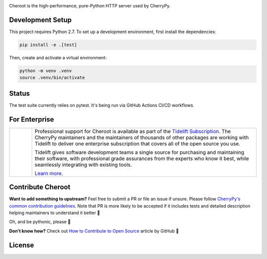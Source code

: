 .. image:: https://raw.githubusercontent.com/vshymanskyy/StandWithUkraine/main/banner-direct.svg
   :target: https://github.com/vshymanskyy/StandWithUkraine/blob/main/docs/README.md
   :alt: SWUbanner

.. image:: https://img.shields.io/pypi/v/cheroot.svg
   :target: https://pypi.org/project/cheroot

.. image:: https://tidelift.com/badges/package/pypi/cheroot
   :target: https://tidelift.com/subscription/pkg/pypi-cheroot?utm_source=pypi-cheroot&utm_medium=readme
   :alt: Cheroot is available as part of the Tidelift Subscription

.. image:: https://github.com/cherrypy/cheroot/actions/workflows/ci-cd.yml/badge.svg
   :target: https://github.com/cherrypy/cheroot/actions/workflows/ci-cd.yml
   :alt: GitHub Actions CI/CD Workflow

.. image:: https://img.shields.io/badge/license-BSD-blue.svg?maxAge=3600
   :target: https://pypi.org/project/cheroot

.. image:: https://img.shields.io/pypi/pyversions/cheroot.svg
   :target: https://pypi.org/project/cheroot

.. image:: https://codecov.io/gh/cherrypy/cheroot/branch/master/graph/badge.svg
   :target: https://codecov.io/gh/cherrypy/cheroot
   :alt: codecov

.. image:: https://readthedocs.org/projects/cheroot/badge/?version=latest
   :target: https://cheroot.cherrypy.dev/en/latest/?badge=latest

.. image:: https://img.shields.io/badge/StackOverflow-Cheroot-blue.svg
   :target: https://stackoverflow.com/questions/tagged/cheroot+or+cherrypy

.. image:: https://img.shields.io/matrix/octomachinery:matrix.org?label=Discuss%20on%20Matrix%20at%20%23cherrypy%3Amatrix.org&logo=matrix&server_fqdn=matrix.org&style=flat
   :target: https://matrix.to/#/%23cherrypy:matrix.org
   :alt: Matrix Room — #cherrypy:matrix.org

.. image:: https://img.shields.io/matrix/pyba:matrix.org?label=Discuss%20on%20Matrix%20at%20%23cherrypy-space%3Amatrix.org&logo=matrix&server_fqdn=matrix.org&style=flat
   :target: https://matrix.to/#/%23cherrypy-space:matrix.org
   :alt: Matrix Space — #cherrypy-space:matrix.org

.. image:: https://img.shields.io/gitter/room/cherrypy/cherrypy.svg
   :target: https://gitter.im/cherrypy/cherrypy

.. image:: https://img.shields.io/badge/PRs-welcome-brightgreen.svg?style=flat-square
   :target: http://makeapullrequest.com/

.. image:: https://app.fossa.io/api/projects/git%2Bgithub.com%2Fcherrypy%2Fcheroot.svg?type=shield
   :target: https://app.fossa.io/projects/git%2Bgithub.com%2Fcherrypy%2Fcheroot?ref=badge_shield
   :alt: FOSSA Status

Cheroot is the high-performance, pure-Python HTTP server used by CherryPy.

Development Setup
=================

This project requires Python 2.7. To set up a development environment, first install the dependencies:

.. code-block:: bash

   pip install -e .[test]

Then, create and activate a virtual environment:

.. code-block:: bash

   python -m venv .venv
   source .venv/bin/activate

Status
======

The test suite currently relies on pytest. It's being run via GitHub
Actions CI/CD workflows.

For Enterprise
==============

.. list-table::
   :widths: 10 100

   * - |tideliftlogo|
     - Professional support for Cheroot is available as part of the
       `Tidelift Subscription`_.  The CherryPy maintainers and the
       maintainers of thousands of other packages are working with
       Tidelift to deliver one enterprise subscription that covers all
       of the open source you use.

       Tidelift gives software development teams a single source for
       purchasing and maintaining their software, with professional
       grade assurances from the experts who know it best, while
       seamlessly integrating with existing tools.

       `Learn more <Tidelift Subscription_>`_.

.. _Tidelift Subscription: https://tidelift.com/subscription/pkg/pypi-cheroot?utm_source=pypi-cheroot&utm_medium=referral&utm_campaign=readme

.. |tideliftlogo| image:: https://cdn2.hubspot.net/hubfs/4008838/website/logos/logos_for_download/Tidelift_primary-shorthand-logo.png
   :target: https://tidelift.com/subscription/pkg/pypi-cheroot?utm_source=pypi-cheroot&utm_medium=readme
   :width: 75
   :alt: Tidelift

Contribute Cheroot
==================
**Want to add something to upstream?** Feel free to submit a PR or file an issue
if unsure. Please follow `CherryPy's common contribution guidelines
<https://github.com/cherrypy/cherrypy/blob/master/.github/CONTRIBUTING.rst>`_.
Note that PR is more likely to be accepted if it includes tests and detailed
description helping maintainers to understand it better 🎉

Oh, and be pythonic, please 🐍

**Don't know how?** Check out `How to Contribute to Open Source
<https://opensource.guide/how-to-contribute/>`_ article by GitHub 🚀


License
=======
.. image:: https://app.fossa.io/api/projects/git%2Bgithub.com%2Fcherrypy%2Fcheroot.svg?type=large
   :target: https://app.fossa.io/projects/git%2Bgithub.com%2Fcherrypy%2Fcheroot?ref=badge_large
   :alt: FOSSA Status